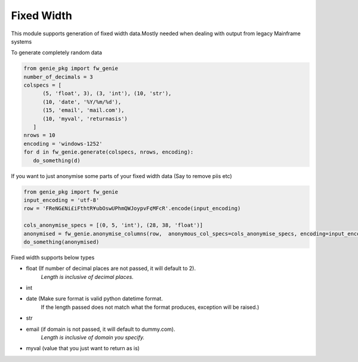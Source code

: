 Fixed Width
============

This module supports generation of fixed width data.Mostly needed when
dealing with output from legacy Mainframe systems


To generate completely random data

.. code-block:: python

   from genie_pkg import fw_genie
   number_of_decimals = 3
   colspecs = [
         (5, 'float', 3), (3, 'int'), (10, 'str'),
         (10, 'date', '%Y/%m/%d'),
         (15, 'email', 'mail.com'),
         (10, 'myval', 'returnasis')
      ]
   nrows = 10
   encoding = 'windows-1252'
   for d in fw_genie.generate(colspecs, nrows, encoding):
      do_something(d)

If you want to just anonymise some parts of your fixed
width data (Say to remove piis etc)

.. code-block:: python

   from genie_pkg import fw_genie
   input_encoding = 'utf-8'
   row = 'FReNG£Ni£iFthtR¥ubOswUPhmQWJoypvF¢MFcR'.encode(input_encoding)

   cols_anonymise_specs = [(0, 5, 'int'), (28, 38, 'float')]
   anonymised = fw_genie.anonymise_columns(row,  anonymous_col_specs=cols_anonymise_specs, encoding=input_encoding)
   do_something(anonymised)

Fixed width supports below types

- float (If number of decimal places are not passed, it will default to 2).
      *Length is inclusive of decimal places.*
- int
- date (Make sure format is valid python datetime format.
      If the length passed does not match what the format produces,
      exception will be raised.)
- str
- email (if domain is not passed, it will default to dummy.com).
      *Length is inclusive of domain you specify.*
- myval (value that you just want to return as is)
